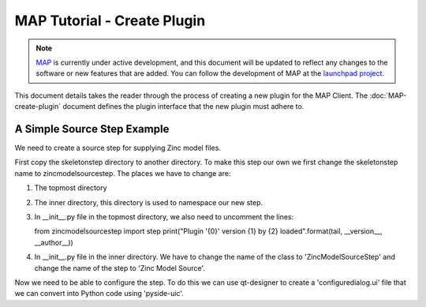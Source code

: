 .. _MAP-tutorial-plugin:

============================
MAP Tutorial - Create Plugin
============================

.. sectionauthor:: Hugh Sorby

.. _launchpad project: http://launchpad.net/mapclient
.. _MAP: https://simtk.org/home/map

.. note::
   `MAP`_ is currently under active development, and this document will be updated to reflect any changes to the software or new features that are added. You can follow the development of MAP at the `launchpad project`_.

This document details takes the reader through the process of creating a new plugin for the MAP Client.  The :doc:`MAP-create-plugin` document defines the plugin interface that the new plugin must adhere to.

A Simple Source Step Example
============================

We need to create a source step for supplying Zinc model files.  

First copy the skeletonstep directory to another directory.  To make this step our own we first change the skeletonstep name to zincmodelsourcestep.  The places we have to change are:

#. The topmost directory
#. The inner directory, this directory is used to namespace our new step.
#. In __init__.py file in the topmost directory, we also need to uncomment the lines::

   from zincmodelsourcestep import step
   print("Plugin '{0}' version {1} by {2} loaded".format(tail, __version__, __author__))
   
4. In __init__.py file in the inner directory.  We have to change the name of the class to 'ZincModelSourceStep' and change the name of the step to 'Zinc Model Source'. 
 
Now we need to be able to configure the step.  To do this we can use qt-designer to create a 'configuredialog.ui' file that we can convert into Python code using 'pyside-uic'.

  
